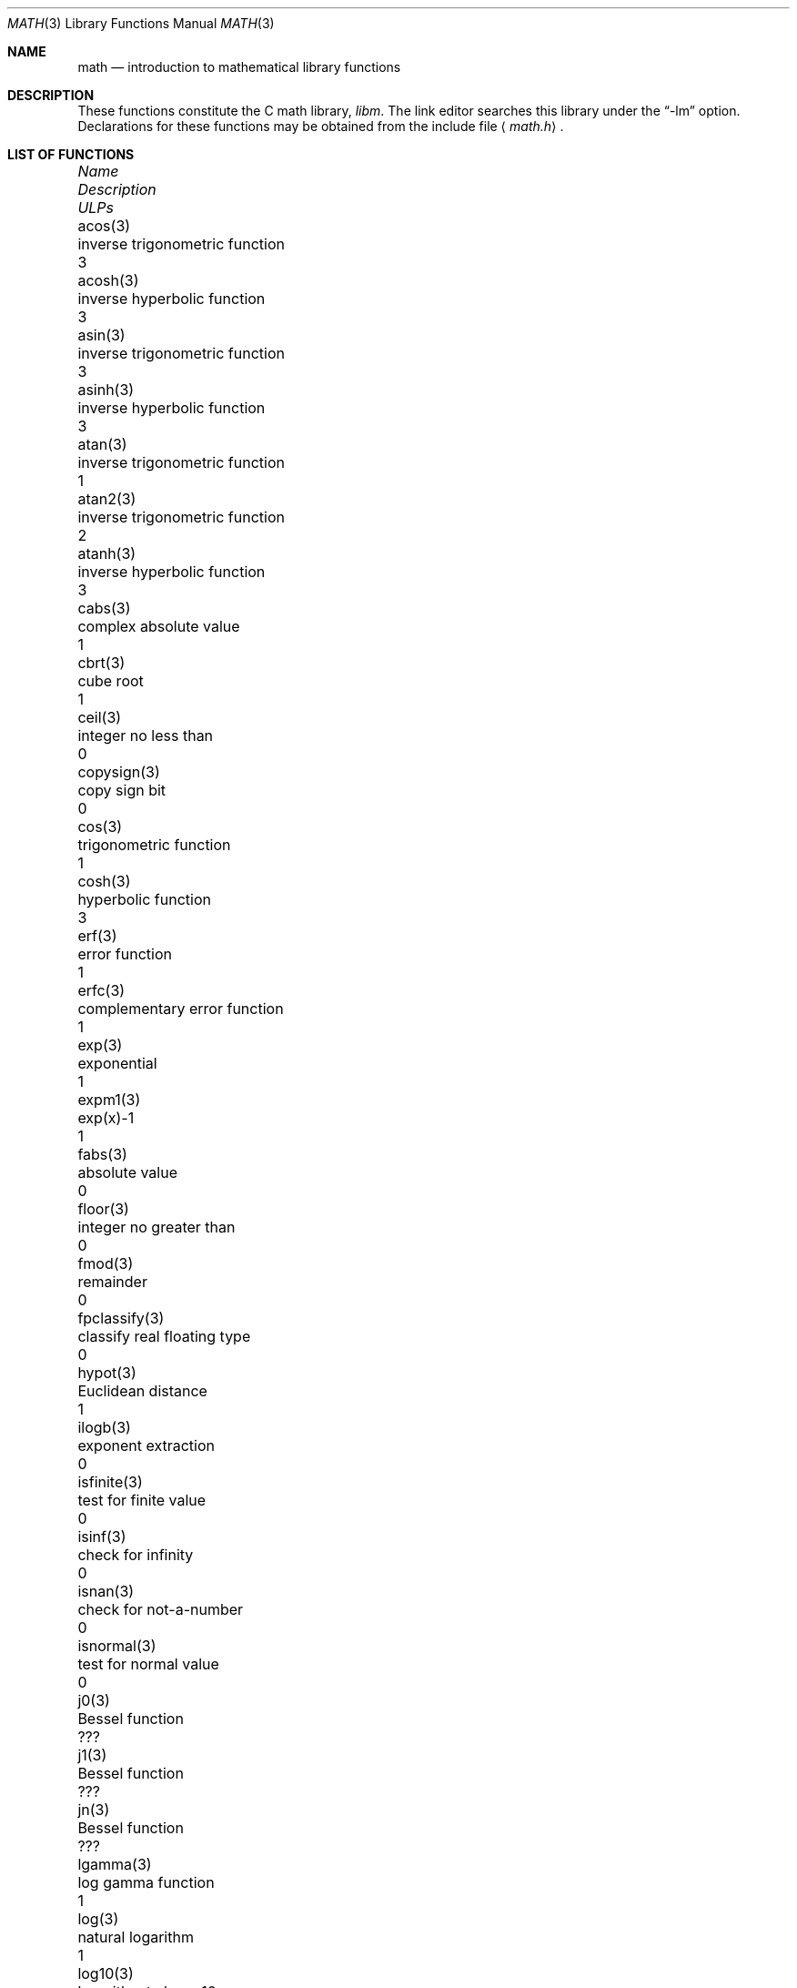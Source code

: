 .\"	$OpenBSD: math.3,v 1.25 2010/02/20 20:37:51 schwarze Exp $
.\" Copyright (c) 1985 Regents of the University of California.
.\" All rights reserved.
.\"
.\" Redistribution and use in source and binary forms, with or without
.\" modification, are permitted provided that the following conditions
.\" are met:
.\" 1. Redistributions of source code must retain the above copyright
.\"    notice, this list of conditions and the following disclaimer.
.\" 2. Redistributions in binary form must reproduce the above copyright
.\"    notice, this list of conditions and the following disclaimer in the
.\"    documentation and/or other materials provided with the distribution.
.\" 3. Neither the name of the University nor the names of its contributors
.\"    may be used to endorse or promote products derived from this software
.\"    without specific prior written permission.
.\"
.\" THIS SOFTWARE IS PROVIDED BY THE REGENTS AND CONTRIBUTORS ``AS IS'' AND
.\" ANY EXPRESS OR IMPLIED WARRANTIES, INCLUDING, BUT NOT LIMITED TO, THE
.\" IMPLIED WARRANTIES OF MERCHANTABILITY AND FITNESS FOR A PARTICULAR PURPOSE
.\" ARE DISCLAIMED.  IN NO EVENT SHALL THE REGENTS OR CONTRIBUTORS BE LIABLE
.\" FOR ANY DIRECT, INDIRECT, INCIDENTAL, SPECIAL, EXEMPLARY, OR CONSEQUENTIAL
.\" DAMAGES (INCLUDING, BUT NOT LIMITED TO, PROCUREMENT OF SUBSTITUTE GOODS
.\" OR SERVICES; LOSS OF USE, DATA, OR PROFITS; OR BUSINESS INTERRUPTION)
.\" HOWEVER CAUSED AND ON ANY THEORY OF LIABILITY, WHETHER IN CONTRACT, STRICT
.\" LIABILITY, OR TORT (INCLUDING NEGLIGENCE OR OTHERWISE) ARISING IN ANY WAY
.\" OUT OF THE USE OF THIS SOFTWARE, EVEN IF ADVISED OF THE POSSIBILITY OF
.\" SUCH DAMAGE.
.\"
.\"	from: @(#)math.3	6.10 (Berkeley) 5/6/91
.\"
.Dd $Mdocdate: July 29 2008 $
.Dt MATH 3
.Os
.Sh NAME
.Nm math
.Nd introduction to mathematical library functions
.Sh DESCRIPTION
These functions constitute the C math library,
.Em libm .
The link editor searches this library under the
.Dq -lm
option.
Declarations for these functions may be obtained from the include file
.Aq Pa math.h .
.Sh LIST OF FUNCTIONS
.Bl -column "copysign(3)" "inverse trigonometric function" "ULPs"
.It \fIName\fP Ta \fIDescription\fP Ta "\fIULPs\fP"
.It acos(3) Ta "inverse trigonometric function" Ta 3
.It acosh(3) Ta "inverse hyperbolic function" Ta 3
.It asin(3) Ta "inverse trigonometric function" Ta 3
.It asinh(3) Ta "inverse hyperbolic function" Ta 3
.It atan(3) Ta "inverse trigonometric function" Ta 1
.It atan2(3) Ta "inverse trigonometric function" Ta 2
.It atanh(3) Ta "inverse hyperbolic function" Ta 3
.It cabs(3) Ta "complex absolute value" Ta 1
.It cbrt(3) Ta "cube root" Ta 1
.It ceil(3) Ta "integer no less than" Ta 0
.It copysign(3) Ta "copy sign bit" Ta 0
.It cos(3) Ta "trigonometric function" Ta 1
.It cosh(3) Ta "hyperbolic function" Ta 3
.It erf(3) Ta "error function" Ta 1
.It erfc(3) Ta "complementary error function" Ta 1
.It exp(3) Ta "exponential" Ta 1
.It expm1(3) Ta "exp(x)-1" Ta 1
.It fabs(3) Ta "absolute value" Ta 0
.It floor(3) Ta "integer no greater than" Ta 0
.It fmod(3) Ta "remainder" Ta 0
.It fpclassify(3) Ta "classify real floating type" Ta 0
.It hypot(3) Ta "Euclidean distance" Ta 1
.It ilogb(3) Ta "exponent extraction" Ta 0
.It isfinite(3) Ta "test for finite value" Ta 0
.It isinf(3) Ta "check for infinity" Ta 0
.It isnan(3) Ta "check for not-a-number" Ta 0
.It isnormal(3) Ta "test for normal value" Ta 0
.It j0(3) Ta "Bessel function" Ta ???
.It j1(3) Ta "Bessel function" Ta ???
.It jn(3) Ta "Bessel function" Ta ???
.It lgamma(3) Ta "log gamma function" Ta 1
.It log(3) Ta "natural logarithm" Ta 1
.It log10(3) Ta "logarithm to base 10" Ta 3
.It log1p(3) Ta "log(1+x)" Ta 1
.It nan(3) Ta "generate NaN" Ta 0
.It nextafter(3) Ta "next representable number" Ta 0
.It pow(3) Ta "exponential x**y" Ta 60-500
.It remainder(3) Ta "remainder" Ta 0
.It remquo(3) Ta "remainder" Ta 0
.It rint(3) Ta "round to nearest integer" Ta 0
.It round(3) Ta "round to nearest integer" Ta 0
.It scalbn(3) Ta "exponent adjustment" Ta 0
.It signbit(3) Ta "test sign" Ta 0
.It sin(3) Ta "trigonometric function" Ta 1
.It sinh(3) Ta "hyperbolic function" Ta 3
.It sqrt(3) Ta "square root" Ta 1
.It tan(3) Ta "trigonometric function" Ta 3
.It tanh(3) Ta "hyperbolic function" Ta 3
.It tgamma(3) Ta "gamma function" Ta 4
.It trunc(3) Ta "nearest integral value" Ta 3
.It y0(3) Ta "Bessel function" Ta ???
.It y1(3) Ta "Bessel function" Ta ???
.It yn(3) Ta "Bessel function" Ta ???
.El
.Sh NOTES
In
.Bx 4.3 ,
distributed from the University of California
in late 1985, most of the foregoing functions come in two
versions, one for the double-precision
.Dq D
format in the
.Tn DEC VAX-11
family of computers, another for double-precision
arithmetic conforming to
.St -ieee754 .
The two versions behave very
similarly, as should be expected from programs more accurate
and robust than was the norm when
.Ux
was born.
For
instance, the programs are accurate to within the number of
.Em ulp Ns s
tabulated above; a
.Em ulp
is one
.Em U Ns nit
in the
.Em L Ns ast
.Em P Ns lace .
The functions have been cured of anomalies that
afflicted the older math library in which incidents like
the following had been reported:
.Bd -unfilled -offset indent
sqrt(-1.0) = 0.0 and log(-1.0) = -1.7e38.
cos(1.0e-11) \*(Gt cos(0.0) \*(Gt 1.0.
pow(x,1.0) \*(Ne x when x = 2.0, 3.0, 4.0, ..., 9.0.
pow(-1.0,1.0e10) trapped on Integer Overflow.
sqrt(1.0e30) and sqrt(1.0e-30) were very slow.
.Ed
.Pp
However, the two versions do differ in ways that have to be
explained, to which end the following notes are provided.
.Ss DEC VAX-11 D_floating-point:
This is the format for which the original math library
was developed, and to which this manual is still principally
dedicated.
It is
.Em the
double-precision format for the PDP-11
and the earlier VAX-11 machines; VAX-11s after 1983 were
provided with an optional
.Dq G
format closer to the
.Tn IEEE
double-precision format.
The earlier
.Tn DEC MicroVAXs
have no D format, only G double-precision.
(Why? Why not?)
.Pp
Properties of D_floating-point:
.Bl -tag -width "Precision:" -offset indent -compact
.It Wordsize:
64 bits, 8 bytes.
.It Radix:
Binary.
.It Precision:
56 significant bits, roughly 17 significant decimal digits.
If x and x' are consecutive positive D_floating-point
numbers (they differ by 1 \fIulp\fR), then
.Li 1.3e-17 \*(Lt 0.5**56 \*(Lt (x'-x)/x \*(Le 0.5**55 \*(Lt 2.8e-17.
.It Range:
Overflow threshold = 2.0**127 = 1.7e38.
.br
Underflow threshold = 0.5**128 = 2.9e-39.
.br
NOTE: THIS RANGE IS COMPARATIVELY NARROW.
.br
Overflow customarily stops computation.
.br
Underflow is customarily flushed quietly to zero.
.br
CAUTION:
.Bd -filled -offset indent -compact
It is possible to have x \*(Ne y and yet x-y = 0 because of underflow.
Similarly x \*(Gt y \*(Gt 0 cannot prevent either x\(**y = 0
or y/x = 0 from happening without warning.
.Ed
.It Zero is represented ambiguously.
Although 2**55 different representations of zero are accepted by
the hardware, only the obvious representation is ever produced.
There is no -0 on a VAX.
.It \*(If is not part of the VAX architecture.
.It Reserved operands:
Of the 2**55 that the hardware
recognizes, only one of them is ever produced.
Any floating-point operation upon a reserved
operand, even a MOVF or MOVD, customarily stops
computation, so they are not much used.
.It Exceptions:
Divisions by zero and operations that
overflow are invalid operations that customarily
stop computation or, in earlier machines, produce
reserved operands that will stop computation.
.It Rounding:
Every rational operation (+, -, \(**, /) on a
VAX (but not necessarily on a PDP-11), if not an
over/underflow nor division by zero, is rounded to
within half a \fIulp\fR, and when the rounding error is
exactly half a \fIulp\fR then rounding is away from 0.
.El
.Pp
Except for its narrow range, D_floating-point is one of the
better computer arithmetics designed in the 1960's.
Its properties are reflected fairly faithfully in the elementary
functions for a VAX distributed in
.Bx 4.3 .
They over/underflow only if their results have to lie out of range
or very nearly so, and then they behave much as any rational
arithmetic operation that over/underflowed would behave.
Similarly, expressions like log(0) and atanh(1) behave
like 1/0; and sqrt(-3) and acos(3) behave like 0/0;
they all produce reserved operands and/or stop computation!
The situation is described in more detail in manual pages.
.Bd -filled -offset indent
\fIThis response seems excessively punitive, so it is destined
to be replaced at some time in the foreseeable future by a
more flexible but still uniform scheme being developed to
handle all floating-point arithmetic exceptions neatly.
See
.Xr infnan 3
for the present state of affairs.\fR
.Ed
.Pp
How do the functions in
.Bx 4.3 's
new
.Em libm
for UNIX compare with their counterparts in
.Tn DEC's VAX/VMS
library?
Some of the
.Tn VMS
functions are a little faster, some are
a little more accurate, some are more puritanical about
exceptions (like pow(0.0,0.0) and atan2(0.0,0.0)),
and most occupy much more memory than their counterparts in
.Em libm .
The
.Tn VMS
implementations interpolate in large table to achieve
speed and accuracy; the
.Em libm
implementations use tricky formulas compact enough that all of them may some
day fit into a ROM.
.Pp
More importantly,
.Tn DEC
considers the
.Tn VMS
implementation proprietary and guards it zealously against unauthorized use.
In contrast, the
.Em libm
included in
.Bx 4.3
is freely distributable;
it may be copied freely provided their provenance is always
acknowledged.
Therefore, no user of
.Ux
on a machine whose arithmetic resembles VAX D_floating-point need use
anything worse than the new
.Em libm .
.Ss IEEE STANDARD 754 Floating-Point Arithmetic:
This is the most widely adopted standard for computer arithmetic.
VLSI chips that conform to some version of that standard have been
produced by a host of manufacturers, among them:
.Pp
.Bl -column -offset indent -compact "Intel i8070, i80287" "Western Electric (AT&T) WE32106"
.It "Intel i8087, i80287" Ta "National Semiconductor 32081"
.It "Motorola 68881" Ta "Weitek WTL-1032, ... , -1165"
.It "Zilog Z8070" Ta "Western Electric (AT&T) WE32106"
.El
.Pp
Other implementations range from software, done thoroughly
for the Apple Macintosh, through VLSI in the Hewlett-Packard
9000 series, to the ELXSI 6400 running ECL at 3 Megaflops.
Several other companies have adopted the formats of
.St -ieee754
without, alas, adhering to the standard's method
of handling rounding and exceptions such as over/underflow.
The
.Tn DEC VAX
G_floating-point format is very similar to
.St -ieee754
Double format.
It is so similar that the C programs for the
.Tn IEEE
versions of most of the elementary functions listed
above could easily be converted to run on a
.Tn MicroVAX ,
though nobody has volunteered to do that yet.
.Pp
The code in
.Bx 4.3 's
.Em libm
for machines that conform to
.St -ieee754
is intended primarily for the National Semi. 32081 and WTL 1164/65.
To use this code with the Intel or Zilog chips, or with the Apple
Macintosh or ELXSI 6400, is to forego the use of better code
provided (perhaps for free) by those companies and designed by some
of the authors of the code above.
Except for
.Fn atan ,
.Fn cabs ,
.Fn cbrt ,
.Fn erf ,
.Fn erfc ,
.Fn hypot ,
.Fn j0-jn ,
.Fn lgamma ,
.Fn pow
and
.Fn y0
-
.Fn yn ,
the Motorola 68881 has all the functions in
.Em libm
on chip, and is faster and more accurate to boot;
it, Apple, the i8087, Z8070 and WE32106 all use 64 significant bits.
The main virtue of
.Bx 4.3 's
.Em libm
is that it is freely distributable;
it may be copied freely provided its provenance is always acknowledged.
Therefore no user of
.Ux
on a machine that conforms to
.St -ieee754
need use anything worse than the new
.Em libm .
.Pp
Properties of
.St -ieee754
Double-Precision:
.Bl -tag -width "Precision:" -offset indent -compact
.It Wordsize:
64 bits, 8 bytes.
.It Radix:
Binary.
.It Precision:
53 significant bits, roughly equivalent to 16 significant decimals.
.br
If x and x' are consecutive positive Double-Precision
numbers (they differ by 1 \fIulp\fR, then
.br
.Li 1.1e-16 \*(Lt 0.5**53 \*(Lt (x'-x)/x \*(Le 0.5**52 \*(Lt 2.3e-16.
.It Range:
Overflow threshold = 2.0**1024 = 1.8e308
.br
Underflow threshold = 0.5**1022 = 2.2e-308
.br
Overflow goes by default to a signed \*(If.
.br
Underflow is
.Em Gradual ,
rounding to the nearest integer multiple of 0.5**1074 = 4.9e-324.
.It Zero is represented ambiguously as +0 or -0.
Its sign transforms correctly through multiplication or
division, and is preserved by addition of zeros
with like signs; but x-x yields +0 for every
finite x.
The only operations that reveal zero's
sign are division by zero and copysign(x,\*(Pm0).
In particular, comparison (x \*(Gt y, x \*(Ge y, etc.)
cannot be affected by the sign of zero; but if
finite x = y then \*(If \&= 1/(x-y) \*(Ne -1/(y-x) = -\*(If.
.It \*(If is signed.
It persists when added to itself or to any finite number.
Its sign transforms correctly through multiplication and division, and
(finite)/\*(Pm\*(If \0=\0\*(Pm0 (nonzero)/0 = \*(Pm\*(If.
But \*(If-\*(If, \*(If\(**0 and \*(If/\*(If are, like 0/0 and sqrt(-3),
invalid operations that produce \*(Na.
.It Reserved operands:
There are 2**53-2 of them, all
called \*(Na (\fIN\fRot \fIa N\fRumber).
Some, called Signaling \*(Nas, trap any floating-point operation
performed upon them; they are used to mark missing or uninitialized values,
or nonexistent elements of arrays.
The rest are Quiet \*(Nas; they are the default results of Invalid Operations,
and propagate through subsequent arithmetic operations.
If x \*(Ne x then x is \*(Na; every other predicate
(x \*(Gt y, x = y, x \*(Lt y, ...) is FALSE if \*(Na is involved.
.br
.Bl -tag -width "NOTE:" -compact
.It NOTE:
Trichotomy is violated by \*(Na.
Besides being FALSE, predicates that entail ordered
comparison, rather than mere (in)equality,
signal Invalid Operation when \*(Na is involved.
.El
.It Rounding:
Every algebraic operation (+, -, \(**, /, sqrt)
is rounded by default to within half a \fIulp\fR, and
when the rounding error is exactly half a \fIulp\fR then
the rounded value's least significant bit is zero.
This kind of rounding is usually the best kind,
sometimes provably so.
For instance, for every
x = 1.0, 2.0, 3.0, 4.0, ..., 2.0**52, we find
(x/3.0)\(**3.0 == x and (x/10.0)\(**10.0 == x and ...
despite that both the quotients and the products
have been rounded.
Only rounding like
.St -ieee754
can do that.
But no single kind of rounding can be
proved best for every circumstance, so
.St -ieee754
provides rounding towards zero or towards +\*(If or
towards -\*(If at the programmer's discretion.
The same kinds of rounding are specified for
Binary-Decimal Conversions, at least for magnitudes
between roughly 1.0e-10 and 1.0e37.
.It Exceptions:
.St -ieee754
recognizes five kinds of floating-point exceptions,
listed below in declining order of probable importance.
.Bl -column -offset indent -compact "Invalid Operation" "Gradual Underflow"
.It Em Exception Ta Em Default Result
.It "Invalid Operation" Ta "\*(Na, or FALSE"
.It "Overflow" Ta "\*(Pm\*(If"
.It "Divide by Zero" Ta "\*(Pm\*(If"
.It "Underflow" Ta "Gradual Underflow"
.It "Inexact" Ta "Rounded value"
.El
NOTE: An Exception is not an Error unless handled
badly.
What makes a class of exceptions exceptional
is that no single default response can be satisfactory
in every instance.
On the other hand, if a default
response will serve most instances satisfactorily,
the unsatisfactory instances cannot justify aborting
computation every time the exception occurs.
.El
.Pp
For each kind of floating-point exception,
.St -ieee754
provides a
.Em flag
that is raised each time its exception
is signaled, and stays raised until the program resets it.
Programs may also test, save and restore a flag.
Thus,
.St -ieee754
provides three ways by which programs may cope with exceptions for
which the default result might be unsatisfactory:
.Bl -tag -width XXX
.It 1)
Test for a condition that might cause an exception
later, and branch to avoid the exception.
.It 2)
Test a flag to see whether an exception has occurred
since the program last reset its flag.
.It 3)
Test a result to see whether it is a value that only
an exception could have produced.
.Pp
CAUTION: The only reliable ways to discover
whether Underflow has occurred are to test whether
products or quotients lie closer to zero than the
underflow threshold, or to test the Underflow
flag.
(Sums and differences cannot underflow in
.St -ieee754 ;
if x \*(Ne y then x-y is correct to
full precision and certainly nonzero regardless of
how tiny it may be.)
Products and quotients that underflow gradually can lose accuracy gradually
without vanishing, so comparing them with zero (as one might on a
.Tn VAX )
will not reveal the loss.
Fortunately, if a gradually underflowed value is
destined to be added to something bigger than the
underflow threshold, as is almost always the case,
digits lost to gradual underflow will not be missed
because they would have been rounded off anyway.
So gradual underflows are usually \fIprovably\fR ignorable.
The same cannot be said of underflows flushed to 0.
.El
.Pp
At the option of an implementor conforming to
.St -ieee754 ,
other ways to cope with exceptions may be provided:
.Bl -tag -width XXX
.It 4)
ABORT.
This mechanism classifies an exception in
advance as an incident to be handled by means
traditionally associated with error-handling
statements like "ON ERROR GO TO ...".
Different languages offer different forms of this statement,
but most share the following characteristics:
.Bl -dash
.It
No means is provided to substitute a value for
the offending operation's result and resume
computation from what may be the middle of an
expression.
An exceptional result is abandoned.
.It
In a subprogram that lacks an error-handling
statement, an exception causes the subprogram to
abort within whatever program called it, and so
on back up the chain of calling subprograms until
an error-handling statement is encountered or the
whole task is aborted and memory is dumped.
.El
.It 5)
STOP.
This mechanism, requiring an interactive debugging environment, is more
for the programmer than the program.
It classifies an exception in advance as a symptom of a programmer's error;
the exception suspends execution as near as it can to the offending operation
so that the programmer can look around to see how it happened.
Often times the first several exceptions turn out to be quite
unexceptionable, so the programmer ought ideally
to be able to resume execution after each one as if
execution had not been stopped.
.It 6)
\&... Other ways lie beyond the scope of this document.
.El
.Pp
The crucial problem for exception handling is the problem of
Scope, and the problem's solution is understood, but not
enough manpower was available to implement it fully in time
to be distributed in
.Bx 4.3 's
.Em libm .
Ideally, each elementary function should act as if it were indivisible,
or atomic, in the sense that ...
.Bl -tag -width Ds -offset XXXX
.It i)
No exception should be signaled that is not deserved by
the data supplied to that function.
.It ii)
Any exception signaled should be identified with that
function rather than with one of its subroutines.
.It iii)
The internal behavior of an atomic function should not
be disrupted when a calling program changes from
one to another of the five or so ways of handling
exceptions listed above, although the definition
of the function may be correlated intentionally
with exception handling.
.El
.Pp
Ideally, every programmer should be able to
.Em conveniently
turn a debugged subprogram into one that appears atomic to its users.
But simulating all three characteristics of an atomic function is still
a tedious affair, entailing hosts of tests and saves-restores;
work is under way to ameliorate the inconvenience.
.Pp
Meanwhile, the functions in
.Em libm
are only approximately atomic.
They signal no inappropriate exception except possibly:
.Pp
.Bl -tag -width Ds -offset indent -compact
.It Over/Underflow
when a result, if properly computed, might have lain barely within range, and
.It Inexact in \fIcabs\fR, \fIcbrt\fR, \fIhypot\fR, \fIlog10\fR and \fIpow\fR
when it happens to be exact, thanks to fortuitous cancellation of errors.
.El
.Pp
Otherwise:
.Pp
.Bl -tag -width Ds -offset indent -compact
.It Invalid Operation is signaled only when
any result but \*(Na would probably be misleading.
.It Overflow is signaled only when
the exact result would be finite but beyond the overflow threshold.
.It Divide-by-Zero is signaled only when
a function takes exactly infinite values at finite operands.
.It Underflow is signaled only when
the exact result would be nonzero but tinier than the underflow threshold.
.It Inexact is signaled only when
greater range or precision would be needed to represent the exact result.
.El
.Pp
Properties of
.St -ieee754
Single-Precision:
.Bl -tag -width "Precision:" -offset indent -compact
.It Wordsize:
32 bits, 4 bytes.
.It Radix:
Binary.
.It Precision:
24 significant bits, roughly equivalent to 7 significant decimals.
.br
If x and x' are consecutive positive Double-Precision
numbers (they differ by 1 \fIulp\fR, then
.br
.Li 6.0e-8 \*(Lt 0.5**24 \*(Lt (x'-x)/x \*(Le 0.5**23 \*(Lt 1.2e-7.
.It Range:
Overflow threshold = 2.0**128 = 3.4e38.
.br
Underflow threshold = 0.5**126 = 1.2e-38
.br
Overflow goes by default to a signed \*(If.
.br
Underflow is
.Em Gradual ,
rounding to the nearest integer multiple of 0.5**149 = 1.4e-45.
.It Zero is represented ambiguously as +0 or -0.
Its sign transforms correctly through multiplication or
division, and is preserved by addition of zeros
with like signs; but x-x yields +0 for every
finite x.
The only operations that reveal zero's
sign are division by zero and copysign(x,\*(Pm0).
In particular, comparison (x \*(Gt y, x \*(Ge y, etc.)
cannot be affected by the sign of zero; but if
finite x = y then \*(If \&= 1/(x-y) \*(Ne -1/(y-x) = -\*(If.
.It \*(If is signed.
It persists when added to itself or to any finite number.
Its sign transforms correctly through multiplication and division, and
(finite)/\*(Pm\*(If \0=\0\*(Pm0 (nonzero)/0 = \*(Pm\*(If.
But \*(If-\*(If, \*(If\(**0 and \*(If/\*(If are, like 0/0 and sqrt(-3),
invalid operations that produce \*(Na.
.It Reserved operands:
There are 2**24-2 of them, all
called \*(Na (\fIN\fRot \fIa N\fRumber).
Some, called Signaling \*(Nas, trap any floating-point operation
performed upon them; they are used to mark missing or uninitialized values,
or nonexistent elements of arrays.
The rest are Quiet \*(Nas; they are the default results of Invalid Operations,
and propagate through subsequent arithmetic operations.
If x \*(Ne x then x is \*(Na; every other predicate
(x \*(Gt y, x = y, x \*(Lt y, ...) is FALSE if \*(Na is involved.
.br
.Bl -tag -width "NOTE:" -compact
.It NOTE:
Trichotomy is violated by \*(Na.
Besides being FALSE, predicates that entail ordered
comparison, rather than mere (in)equality,
signal Invalid Operation when \*(Na is involved.
.El
.It Rounding:
Every algebraic operation (+, -, \(**, /, sqrt)
is rounded by default to within half a \fIulp\fR, and
when the rounding error is exactly half a \fIulp\fR then
the rounded value's least significant bit is zero.
This kind of rounding is usually the best kind,
sometimes provably so.
For instance, for every
x = 1.0, 2.0, 3.0, 4.0, ..., 2.0**52, we find
(x/3.0)\(**3.0 == x and (x/10.0)\(**10.0 == x and ...
despite that both the quotients and the products
have been rounded.
Only rounding like
.St -ieee754
can do that.
But no single kind of rounding can be
proved best for every circumstance, so
.St -ieee754
provides rounding towards zero or towards +\*(If or
towards -\*(If at the programmer's discretion.
The same kinds of rounding are specified for
Binary-Decimal Conversions, at least for magnitudes
between roughly 1.0e-10 and 1.0e37.
.It Exceptions:
.St -ieee754
recognizes five kinds of floating-point exceptions,
listed below in declining order of probable importance.
.Bl -column -offset indent -compact "Invalid Operation" "Gradual Underflow"
.It Em Exception Ta Em Default Result
.It "Invalid Operation" Ta "\*(Na, or FALSE"
.It "Overflow" Ta "\*(Pm\*(If"
.It "Divide by Zero" Ta "\*(Pm\*(If"
.It "Underflow" Ta "Gradual Underflow"
.It "Inexact" Ta "Rounded value"
.El
NOTE: An Exception is not an Error unless handled
badly.
What makes a class of exceptions exceptional
is that no single default response can be satisfactory
in every instance.
On the other hand, if a default
response will serve most instances satisfactorily,
the unsatisfactory instances cannot justify aborting
computation every time the exception occurs.
.El
.Sh SEE ALSO
An explanation of
.St -ieee754
and its proposed extension p854
was published in the
.Tn IEEE
magazine MICRO in August 1984 under
the title "A Proposed Radix- and Word-length-independent
Standard for Floating-point Arithmetic" by W. J. Cody et al.
The manuals for Pascal, C and BASIC on the Apple Macintosh
document the features of
.St -ieee754
pretty well.
Articles in the
.Tn IEEE
magazine COMPUTER vol. 14 no. 3 (Mar. 1981), and in the
.Tn ACM SIGNUM
Newsletter Special Issue of Oct. 1979, may be helpful although they pertain to
superseded drafts of the standard.
.Sh BUGS
When signals are appropriate, they are emitted by certain
operations within
.Em libm ,
so a subroutine-trace may be needed to identify the function with its
signal in case method 5) above is in use.
All the code in
.Em libm
takes the
.St -ieee754
defaults for granted; this means that a decision to
trap all divisions by zero could disrupt a function that would
otherwise get a correct result despite division by zero.
